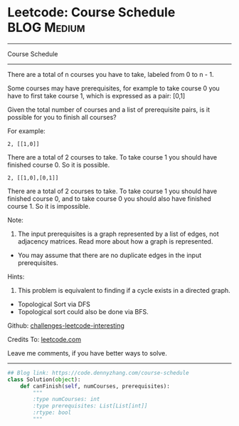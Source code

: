 * Leetcode: Course Schedule                                     :BLOG:Medium:
#+STARTUP: showeverything
#+OPTIONS: toc:nil \n:t ^:nil creator:nil d:nil
:PROPERTIES:
:type:     topologicalsort, classic
:END:
---------------------------------------------------------------------
Course Schedule
---------------------------------------------------------------------
There are a total of n courses you have to take, labeled from 0 to n - 1.

Some courses may have prerequisites, for example to take course 0 you have to first take course 1, which is expressed as a pair: [0,1]

Given the total number of courses and a list of prerequisite pairs, is it possible for you to finish all courses?

For example:
#+BEGIN_EXAMPLE
2, [[1,0]]
#+END_EXAMPLE

There are a total of 2 courses to take. To take course 1 you should have finished course 0. So it is possible.

#+BEGIN_EXAMPLE
2, [[1,0],[0,1]]
#+END_EXAMPLE

There are a total of 2 courses to take. To take course 1 you should have finished course 0, and to take course 0 you should also have finished course 1. So it is impossible.

Note:
1. The input prerequisites is a graph represented by a list of edges, not adjacency matrices. Read more about how a graph is represented.
- You may assume that there are no duplicate edges in the input prerequisites.

Hints:
1. This problem is equivalent to finding if a cycle exists in a directed graph.
- Topological Sort via DFS
- Topological sort could also be done via BFS.

Github: [[url-external:https://github.com/DennyZhang/challenges-leetcode-interesting/tree/master/problems/course-schedule][challenges-leetcode-interesting]]

Credits To: [[url-external:https://leetcode.com/problems/course-schedule/description/][leetcode.com]]

Leave me comments, if you have better ways to solve.
---------------------------------------------------------------------

#+BEGIN_SRC python
## Blog link: https://code.dennyzhang.com/course-schedule
class Solution(object):
    def canFinish(self, numCourses, prerequisites):
        """
        :type numCourses: int
        :type prerequisites: List[List[int]]
        :rtype: bool
        """
#+END_SRC
